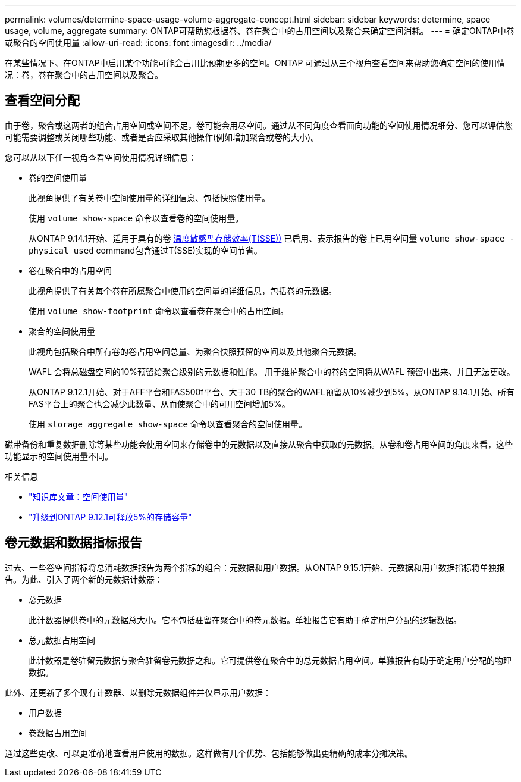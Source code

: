 ---
permalink: volumes/determine-space-usage-volume-aggregate-concept.html 
sidebar: sidebar 
keywords: determine, space usage, volume, aggregate 
summary: ONTAP可帮助您根据卷、卷在聚合中的占用空间以及聚合来确定空间消耗。 
---
= 确定ONTAP中卷或聚合的空间使用量
:allow-uri-read: 
:icons: font
:imagesdir: ../media/


[role="lead"]
在某些情况下、在ONTAP中启用某个功能可能会占用比预期更多的空间。ONTAP 可通过从三个视角查看空间来帮助您确定空间的使用情况：卷，卷在聚合中的占用空间以及聚合。



== 查看空间分配

由于卷，聚合或这两者的组合占用空间或空间不足，卷可能会用尽空间。通过从不同角度查看面向功能的空间使用情况细分、您可以评估您可能需要调整或关闭哪些功能、或者是否应采取其他操作(例如增加聚合或卷的大小)。

您可以从以下任一视角查看空间使用情况详细信息：

* 卷的空间使用量
+
此视角提供了有关卷中空间使用量的详细信息、包括快照使用量。

+
使用 `volume show-space` 命令以查看卷的空间使用量。

+
从ONTAP 9.14.1开始、适用于具有的卷 xref:enable-temperature-sensitive-efficiency-concept.html[温度敏感型存储效率(T(SSE))] 已启用、表示报告的卷上已用空间量 `volume show-space -physical used` command包含通过T(SSE)实现的空间节省。

* 卷在聚合中的占用空间
+
此视角提供了有关每个卷在所属聚合中使用的空间量的详细信息，包括卷的元数据。

+
使用 `volume show-footprint` 命令以查看卷在聚合中的占用空间。

* 聚合的空间使用量
+
此视角包括聚合中所有卷的卷占用空间总量、为聚合快照预留的空间以及其他聚合元数据。

+
WAFL 会将总磁盘空间的10%预留给聚合级别的元数据和性能。  用于维护聚合中的卷的空间将从WAFL 预留中出来、并且无法更改。

+
从ONTAP 9.12.1开始、对于AFF平台和FAS500f平台、大于30 TB的聚合的WAFL预留从10%减少到5%。从ONTAP 9.14.1开始、所有FAS平台上的聚合也会减少此数量、从而使聚合中的可用空间增加5%。

+
使用 `storage aggregate show-space` 命令以查看聚合的空间使用量。



磁带备份和重复数据删除等某些功能会使用空间来存储卷中的元数据以及直接从聚合中获取的元数据。从卷和卷占用空间的角度来看，这些功能显示的空间使用量不同。

.相关信息
* link:https://kb.netapp.com/Advice_and_Troubleshooting/Data_Storage_Software/ONTAP_OS/Space_Usage["知识库文章：空间使用量"^]
* link:https://www.netapp.com/blog/free-up-storage-capacity-upgrade-ontap/["升级到ONTAP 9.12.1可释放5%的存储容量"^]




== 卷元数据和数据指标报告

过去、一些卷空间指标将总消耗数据报告为两个指标的组合：元数据和用户数据。从ONTAP 9.15.1开始、元数据和用户数据指标将单独报告。为此、引入了两个新的元数据计数器：

* 总元数据
+
此计数器提供卷中的元数据总大小。它不包括驻留在聚合中的卷元数据。单独报告它有助于确定用户分配的逻辑数据。

* 总元数据占用空间
+
此计数器是卷驻留元数据与聚合驻留卷元数据之和。它可提供卷在聚合中的总元数据占用空间。单独报告有助于确定用户分配的物理数据。



此外、还更新了多个现有计数器、以删除元数据组件并仅显示用户数据：

* 用户数据
* 卷数据占用空间


通过这些更改、可以更准确地查看用户使用的数据。这样做有几个优势、包括能够做出更精确的成本分摊决策。
